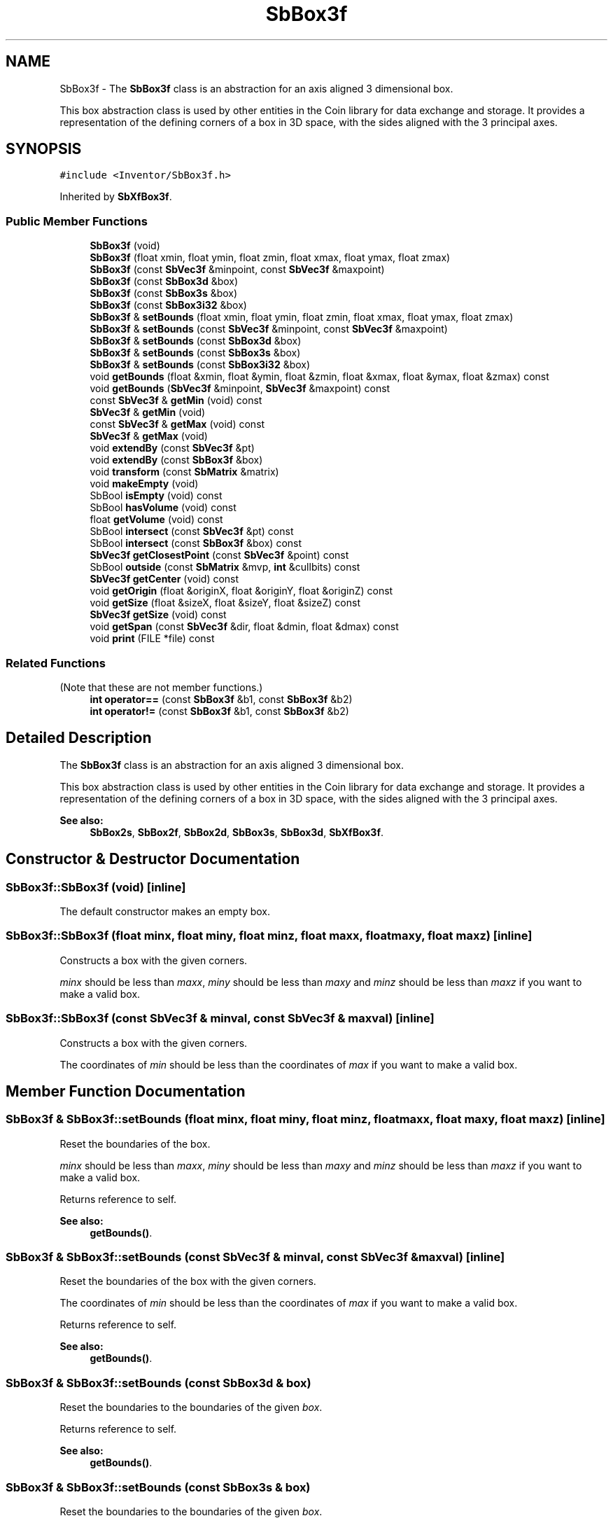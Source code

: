 .TH "SbBox3f" 3 "Sun May 28 2017" "Version 4.0.0a" "Coin" \" -*- nroff -*-
.ad l
.nh
.SH NAME
SbBox3f \- The \fBSbBox3f\fP class is an abstraction for an axis aligned 3 dimensional box\&.
.PP
This box abstraction class is used by other entities in the Coin library for data exchange and storage\&. It provides a representation of the defining corners of a box in 3D space, with the sides aligned with the 3 principal axes\&.  

.SH SYNOPSIS
.br
.PP
.PP
\fC#include <Inventor/SbBox3f\&.h>\fP
.PP
Inherited by \fBSbXfBox3f\fP\&.
.SS "Public Member Functions"

.in +1c
.ti -1c
.RI "\fBSbBox3f\fP (void)"
.br
.ti -1c
.RI "\fBSbBox3f\fP (float xmin, float ymin, float zmin, float xmax, float ymax, float zmax)"
.br
.ti -1c
.RI "\fBSbBox3f\fP (const \fBSbVec3f\fP &minpoint, const \fBSbVec3f\fP &maxpoint)"
.br
.ti -1c
.RI "\fBSbBox3f\fP (const \fBSbBox3d\fP &box)"
.br
.ti -1c
.RI "\fBSbBox3f\fP (const \fBSbBox3s\fP &box)"
.br
.ti -1c
.RI "\fBSbBox3f\fP (const \fBSbBox3i32\fP &box)"
.br
.ti -1c
.RI "\fBSbBox3f\fP & \fBsetBounds\fP (float xmin, float ymin, float zmin, float xmax, float ymax, float zmax)"
.br
.ti -1c
.RI "\fBSbBox3f\fP & \fBsetBounds\fP (const \fBSbVec3f\fP &minpoint, const \fBSbVec3f\fP &maxpoint)"
.br
.ti -1c
.RI "\fBSbBox3f\fP & \fBsetBounds\fP (const \fBSbBox3d\fP &box)"
.br
.ti -1c
.RI "\fBSbBox3f\fP & \fBsetBounds\fP (const \fBSbBox3s\fP &box)"
.br
.ti -1c
.RI "\fBSbBox3f\fP & \fBsetBounds\fP (const \fBSbBox3i32\fP &box)"
.br
.ti -1c
.RI "void \fBgetBounds\fP (float &xmin, float &ymin, float &zmin, float &xmax, float &ymax, float &zmax) const"
.br
.ti -1c
.RI "void \fBgetBounds\fP (\fBSbVec3f\fP &minpoint, \fBSbVec3f\fP &maxpoint) const"
.br
.ti -1c
.RI "const \fBSbVec3f\fP & \fBgetMin\fP (void) const"
.br
.ti -1c
.RI "\fBSbVec3f\fP & \fBgetMin\fP (void)"
.br
.ti -1c
.RI "const \fBSbVec3f\fP & \fBgetMax\fP (void) const"
.br
.ti -1c
.RI "\fBSbVec3f\fP & \fBgetMax\fP (void)"
.br
.ti -1c
.RI "void \fBextendBy\fP (const \fBSbVec3f\fP &pt)"
.br
.ti -1c
.RI "void \fBextendBy\fP (const \fBSbBox3f\fP &box)"
.br
.ti -1c
.RI "void \fBtransform\fP (const \fBSbMatrix\fP &matrix)"
.br
.ti -1c
.RI "void \fBmakeEmpty\fP (void)"
.br
.ti -1c
.RI "SbBool \fBisEmpty\fP (void) const"
.br
.ti -1c
.RI "SbBool \fBhasVolume\fP (void) const"
.br
.ti -1c
.RI "float \fBgetVolume\fP (void) const"
.br
.ti -1c
.RI "SbBool \fBintersect\fP (const \fBSbVec3f\fP &pt) const"
.br
.ti -1c
.RI "SbBool \fBintersect\fP (const \fBSbBox3f\fP &box) const"
.br
.ti -1c
.RI "\fBSbVec3f\fP \fBgetClosestPoint\fP (const \fBSbVec3f\fP &point) const"
.br
.ti -1c
.RI "SbBool \fBoutside\fP (const \fBSbMatrix\fP &mvp, \fBint\fP &cullbits) const"
.br
.ti -1c
.RI "\fBSbVec3f\fP \fBgetCenter\fP (void) const"
.br
.ti -1c
.RI "void \fBgetOrigin\fP (float &originX, float &originY, float &originZ) const"
.br
.ti -1c
.RI "void \fBgetSize\fP (float &sizeX, float &sizeY, float &sizeZ) const"
.br
.ti -1c
.RI "\fBSbVec3f\fP \fBgetSize\fP (void) const"
.br
.ti -1c
.RI "void \fBgetSpan\fP (const \fBSbVec3f\fP &dir, float &dmin, float &dmax) const"
.br
.ti -1c
.RI "void \fBprint\fP (FILE *file) const"
.br
.in -1c
.SS "Related Functions"
(Note that these are not member functions\&.) 
.in +1c
.ti -1c
.RI "\fBint\fP \fBoperator==\fP (const \fBSbBox3f\fP &b1, const \fBSbBox3f\fP &b2)"
.br
.ti -1c
.RI "\fBint\fP \fBoperator!=\fP (const \fBSbBox3f\fP &b1, const \fBSbBox3f\fP &b2)"
.br
.in -1c
.SH "Detailed Description"
.PP 
The \fBSbBox3f\fP class is an abstraction for an axis aligned 3 dimensional box\&.
.PP
This box abstraction class is used by other entities in the Coin library for data exchange and storage\&. It provides a representation of the defining corners of a box in 3D space, with the sides aligned with the 3 principal axes\&. 


.PP
\fBSee also:\fP
.RS 4
\fBSbBox2s\fP, \fBSbBox2f\fP, \fBSbBox2d\fP, \fBSbBox3s\fP, \fBSbBox3d\fP, \fBSbXfBox3f\fP\&. 
.RE
.PP

.SH "Constructor & Destructor Documentation"
.PP 
.SS "SbBox3f::SbBox3f (void)\fC [inline]\fP"
The default constructor makes an empty box\&. 
.SS "SbBox3f::SbBox3f (float minx, float miny, float minz, float maxx, float maxy, float maxz)\fC [inline]\fP"
Constructs a box with the given corners\&.
.PP
\fIminx\fP should be less than \fImaxx\fP, \fIminy\fP should be less than \fImaxy\fP and \fIminz\fP should be less than \fImaxz\fP if you want to make a valid box\&. 
.SS "SbBox3f::SbBox3f (const \fBSbVec3f\fP & minval, const \fBSbVec3f\fP & maxval)\fC [inline]\fP"
Constructs a box with the given corners\&.
.PP
The coordinates of \fImin\fP should be less than the coordinates of \fImax\fP if you want to make a valid box\&. 
.SH "Member Function Documentation"
.PP 
.SS "\fBSbBox3f\fP & SbBox3f::setBounds (float minx, float miny, float minz, float maxx, float maxy, float maxz)\fC [inline]\fP"
Reset the boundaries of the box\&.
.PP
\fIminx\fP should be less than \fImaxx\fP, \fIminy\fP should be less than \fImaxy\fP and \fIminz\fP should be less than \fImaxz\fP if you want to make a valid box\&.
.PP
Returns reference to self\&.
.PP
\fBSee also:\fP
.RS 4
\fBgetBounds()\fP\&. 
.RE
.PP

.SS "\fBSbBox3f\fP & SbBox3f::setBounds (const \fBSbVec3f\fP & minval, const \fBSbVec3f\fP & maxval)\fC [inline]\fP"
Reset the boundaries of the box with the given corners\&.
.PP
The coordinates of \fImin\fP should be less than the coordinates of \fImax\fP if you want to make a valid box\&.
.PP
Returns reference to self\&.
.PP
\fBSee also:\fP
.RS 4
\fBgetBounds()\fP\&. 
.RE
.PP

.SS "\fBSbBox3f\fP & SbBox3f::setBounds (const \fBSbBox3d\fP & box)"
Reset the boundaries to the boundaries of the given \fIbox\fP\&.
.PP
Returns reference to self\&.
.PP
\fBSee also:\fP
.RS 4
\fBgetBounds()\fP\&. 
.RE
.PP

.SS "\fBSbBox3f\fP & SbBox3f::setBounds (const \fBSbBox3s\fP & box)"
Reset the boundaries to the boundaries of the given \fIbox\fP\&.
.PP
Returns reference to self\&.
.PP
\fBSee also:\fP
.RS 4
\fBgetBounds()\fP\&. 
.RE
.PP

.SS "\fBSbBox3f\fP & SbBox3f::setBounds (const \fBSbBox3i32\fP & box)"
Reset the boundaries to the boundaries of the given \fIbox\fP\&.
.PP
Returns reference to self\&.
.PP
\fBSee also:\fP
.RS 4
\fBgetBounds()\fP\&. 
.RE
.PP

.SS "void SbBox3f::getBounds (float & minx, float & miny, float & minz, float & maxx, float & maxy, float & maxz) const\fC [inline]\fP"
Returns the box boundaries\&.
.PP
\fBSee also:\fP
.RS 4
\fBsetBounds()\fP\&. 
.RE
.PP

.SS "void SbBox3f::getBounds (\fBSbVec3f\fP & minobj, \fBSbVec3f\fP & maxobj) const\fC [inline]\fP"
Returns the box corner points\&.
.PP
\fBSee also:\fP
.RS 4
\fBsetBounds()\fP\&. 
.RE
.PP

.SS "const \fBSbVec3f\fP & SbBox3f::getMin (void) const\fC [inline]\fP"
Returns the minimum point\&. This should usually be the lower left corner point of the box\&.
.PP
\fBSee also:\fP
.RS 4
\fBgetOrigin()\fP, \fBgetMax()\fP\&. 
.RE
.PP

.SS "\fBSbVec3f\fP & SbBox3f::getMin (void)\fC [inline]\fP"
Returns a modifiable reference the minimum point\&. 
.SS "const \fBSbVec3f\fP & SbBox3f::getMax (void) const\fC [inline]\fP"
Returns the maximum point\&. This should usually be the upper right corner point of the box\&.
.PP
\fBSee also:\fP
.RS 4
\fBgetMin()\fP\&. 
.RE
.PP

.SS "\fBSbVec3f\fP & SbBox3f::getMax (void)\fC [inline]\fP"
Returns a modifiable reference the maximum point\&. 
.SS "void SbBox3f::extendBy (const \fBSbVec3f\fP & point)"
Extend the boundaries of the box by the given point, i\&.e\&. make the point fit inside the box if it isn't already so\&. 
.SS "void SbBox3f::extendBy (const \fBSbBox3f\fP & box)"
Extend the boundaries of the box by the given \fIbox\fP parameter\&. This is equal to calling \fBextendBy()\fP twice with the corner points\&. 
.SS "void SbBox3f::transform (const \fBSbMatrix\fP & matrix)"
Transform the box by the matrix, and change its boundaries to contain the transformed box\&.
.PP
Doesn't touch illegal/empty boxes\&. 
.SS "void SbBox3f::makeEmpty (void)"
Marks this as an empty box\&.
.PP
\fBSee also:\fP
.RS 4
\fBisEmpty()\fP\&. 
.RE
.PP

.SS "SbBool SbBox3f::isEmpty (void) const\fC [inline]\fP"
Check if this has been marked as an empty box\&.
.PP
\fBSee also:\fP
.RS 4
\fBmakeEmpty()\fP\&. 
.RE
.PP

.SS "SbBool SbBox3f::hasVolume (void) const\fC [inline]\fP"
Check if the box has been correctly specified and by that virtue has volume\&. 
.SS "float SbBox3f::getVolume (void) const\fC [inline]\fP"
Check if the box has 'positive' volume, i\&.e\&. the lower left corner is actually lower and more left than the maximum point\&. 
.SS "SbBool SbBox3f::intersect (const \fBSbVec3f\fP & point) const"
Check if the given point lies within the boundaries of this box\&. 
.SS "SbBool SbBox3f::intersect (const \fBSbBox3f\fP & box) const"
Check if the given \fIbox\fP lies wholly or partly within the boundaries of this box\&. 
.SS "\fBSbVec3f\fP SbBox3f::getClosestPoint (const \fBSbVec3f\fP & point) const"
Return the point on the box closest to the given \fIpoint\fP\&. 
.SS "SbBool SbBox3f::outside (const \fBSbMatrix\fP & mvp, \fBint\fP & cullbits) const"
Check if the box is outside the view volume defined by the \fImvp\fP matrix\&. Sets \fIcullbits\fP according to which planes we're inside or outside\&. Bit 0 (0x1) is cleared when box is completely inside left and right clipping planes\&. Bit 1 (0x2) is cleared when box is inside top and bottom clipping planes\&. Bit 2 (0x4) is cleared when box is inside near and far clipping planes\&.
.PP
Returns \fCTRUE\fP if box is completely outside one of the clipping planes\&. \fCFALSE\fP otherwise\&. 
.SS "\fBSbVec3f\fP SbBox3f::getCenter (void) const\fC [inline]\fP"
Returns the center point of the box\&. 
.SS "void SbBox3f::getOrigin (float & x0, float & y0, float & z0) const\fC [inline]\fP"
Returns the coordinates of the box origin (i\&.e\&. the lower left corner)\&.
.PP
\fBSee also:\fP
.RS 4
\fBgetMin()\fP\&. 
.RE
.PP

.SS "void SbBox3f::getSize (float & dx, float & dy, float & dz) const\fC [inline]\fP"
Returns width, height and depth of box\&. 
.SS "\fBSbVec3f\fP SbBox3f::getSize (void) const\fC [inline]\fP"
Returns width, height and depth of box as a 3D vector\&.
.PP
\fBSince:\fP
.RS 4
Coin 3\&.0 
.RE
.PP

.SS "void SbBox3f::getSpan (const \fBSbVec3f\fP & dir, float & dmin, float & dmax) const"
Find the span of the box in the given direction (i\&.e\&. how much room in the given direction the box needs)\&. The distance is returned as the minimum and maximum distance from origo to the closest and furthest plane defined by the direction vector and each of the box' corners\&. The difference between these values gives the span\&. 
.SS "void SbBox3f::print (FILE * fp) const"
Dump the state of this object to the \fIfile\fP stream\&. Only works in debug version of library, method does nothing in an optimized compile\&. 
.SH "Friends And Related Function Documentation"
.PP 
.SS "\fBint\fP operator== (const \fBSbBox3f\fP & b1, const \fBSbBox3f\fP & b2)\fC [related]\fP"
Check \fIb1\fP and \fIb2\fP for equality\&. 
.SS "\fBint\fP operator!= (const \fBSbBox3f\fP & b1, const \fBSbBox3f\fP & b2)\fC [related]\fP"
Check \fIb1\fP and \fIb2\fP for inequality\&. 

.SH "Author"
.PP 
Generated automatically by Doxygen for Coin from the source code\&.
